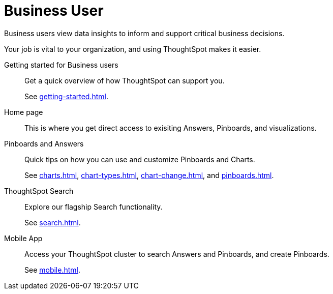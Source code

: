 = Business User
:last_updated: 7/19/2021
:linkattrs:
:experimental:

Business users view data insights to inform and support critical business decisions.

Your job is vital to your organization, and using ThoughtSpot makes it easier.

Getting started for Business users::
Get a quick overview of how ThoughtSpot can support you.
+
See xref:getting-started.adoc[].

Home page::
This is where you get direct access to exisiting Answers, Pinboards, and visualizations.

Pinboards and Answers::
Quick tips on how you can use and customize Pinboards and Charts.
+
See xref:charts.adoc[], xref:chart-types.adoc[], xref:chart-change.adoc[], and xref:pinboards.adoc[].

ThoughtSpot Search::
Explore our flagship Search functionality.
+
See xref:search.adoc[].

////
Search Assist::
See how ThoughtSpot Search Assist gives you insights into your own data.
////

Mobile App::
Access your ThoughtSpot cluster to search Answers and Pinboards, and create Pinboards.
+
See xref:mobile.adoc[].


////
from old user guide


* *xref:navigating-thoughtspot.adoc[Finding your way around]* +
 To make navigation easy, we organized ThoughtSpot into several sections.
You can see them on the menu bar.
* *xref:user-profile.adoc[About the user profile]* +
 The user icon lets you view your profile, or sign out of ThoughtSpot.
* *xref:privileges-end-user.adoc[Understanding privileges]* +
 Your privileges determine the things you can do.
ThoughtSpot sets privileges at the group level.
* *xref:tags.adoc[About tags]* +
 You can create tags to make it easier for people to find data sources and pinboards.

* xref:search.adoc[Use search]
* xref:answers.adoc[Work with Answers]
* xref:filters.adoc[Work with filters]
* xref:charts.adoc[Work with charts]
* xref:formulas.adoc[Work with formulas]
* xref:pinboards.adoc[Use pinboards]
* xref:answer-explorer.adoc[Answer Explorer]
* xref:r-thoughtspot.adoc[About R in ThoughtSpot]
* xref:spotiq.adoc[SpotIQ]
* xref:data-sources.adoc[Work with data]
* xref:help-center.adoc[]
////
